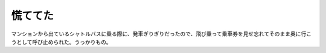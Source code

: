 慌ててた
========

マンションから出ているシャトルバスに乗る際に、発車ぎりぎりだったので、飛び乗って乗車券を見せ忘れてそのまま奥に行こうとして呼び止められた。うっかりもの。






.. author:: default
.. categories:: error,life
.. tags::
.. comments::
